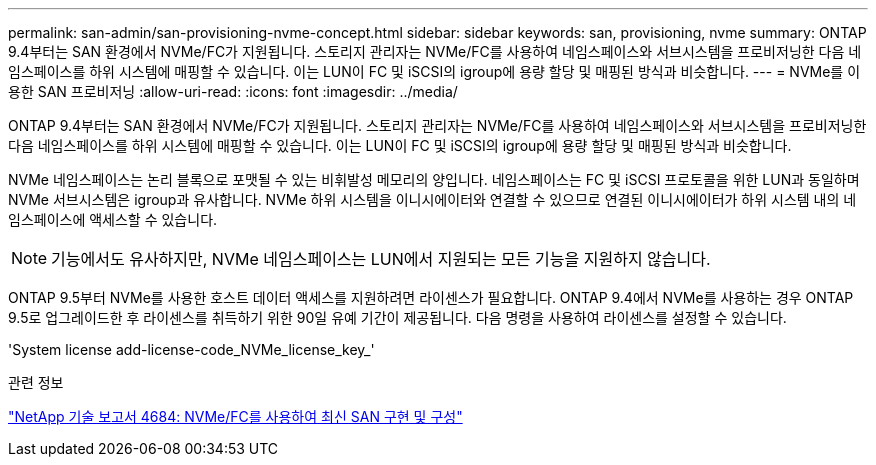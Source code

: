 ---
permalink: san-admin/san-provisioning-nvme-concept.html 
sidebar: sidebar 
keywords: san, provisioning, nvme 
summary: ONTAP 9.4부터는 SAN 환경에서 NVMe/FC가 지원됩니다. 스토리지 관리자는 NVMe/FC를 사용하여 네임스페이스와 서브시스템을 프로비저닝한 다음 네임스페이스를 하위 시스템에 매핑할 수 있습니다. 이는 LUN이 FC 및 iSCSI의 igroup에 용량 할당 및 매핑된 방식과 비슷합니다. 
---
= NVMe를 이용한 SAN 프로비저닝
:allow-uri-read: 
:icons: font
:imagesdir: ../media/


[role="lead"]
ONTAP 9.4부터는 SAN 환경에서 NVMe/FC가 지원됩니다. 스토리지 관리자는 NVMe/FC를 사용하여 네임스페이스와 서브시스템을 프로비저닝한 다음 네임스페이스를 하위 시스템에 매핑할 수 있습니다. 이는 LUN이 FC 및 iSCSI의 igroup에 용량 할당 및 매핑된 방식과 비슷합니다.

NVMe 네임스페이스는 논리 블록으로 포맷될 수 있는 비휘발성 메모리의 양입니다. 네임스페이스는 FC 및 iSCSI 프로토콜을 위한 LUN과 동일하며 NVMe 서브시스템은 igroup과 유사합니다. NVMe 하위 시스템을 이니시에이터와 연결할 수 있으므로 연결된 이니시에이터가 하위 시스템 내의 네임스페이스에 액세스할 수 있습니다.

[NOTE]
====
기능에서도 유사하지만, NVMe 네임스페이스는 LUN에서 지원되는 모든 기능을 지원하지 않습니다.

====
ONTAP 9.5부터 NVMe를 사용한 호스트 데이터 액세스를 지원하려면 라이센스가 필요합니다. ONTAP 9.4에서 NVMe를 사용하는 경우 ONTAP 9.5로 업그레이드한 후 라이센스를 취득하기 위한 90일 유예 기간이 제공됩니다. 다음 명령을 사용하여 라이센스를 설정할 수 있습니다.

'System license add-license-code_NVMe_license_key_'

.관련 정보
http://www.netapp.com/us/media/tr-4684.pdf["NetApp 기술 보고서 4684: NVMe/FC를 사용하여 최신 SAN 구현 및 구성"]
